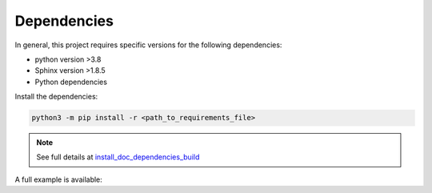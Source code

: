 .. _tutorial_dependencies:

Dependencies
------------

In general, this project requires specific versions for the following dependencies:

- python version >3.8

- Sphinx version >1.8.5
 
- Python dependencies

Install the dependencies:

.. code-block::

  python3 -m pip install -r <path_to_requirements_file>

.. note:: See full details at install_doc_dependencies_build_

.. _install_doc_dependencies_build: ../../../requirements.txt

A full example is available:

.. mdinclude:: ../../../../DEPENDENCIES.md
